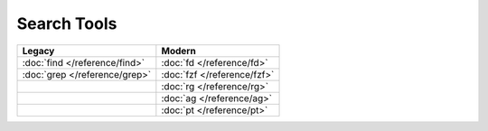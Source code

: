 Search Tools
============

=============================  ===========================
Legacy                         Modern
=============================  ===========================
:doc:`find </reference/find>`  :doc:`fd </reference/fd>`
:doc:`grep </reference/grep>`  :doc:`fzf </reference/fzf>`
\                              :doc:`rg </reference/rg>`
\                              :doc:`ag </reference/ag>`
\                              :doc:`pt </reference/pt>`
=============================  ===========================

